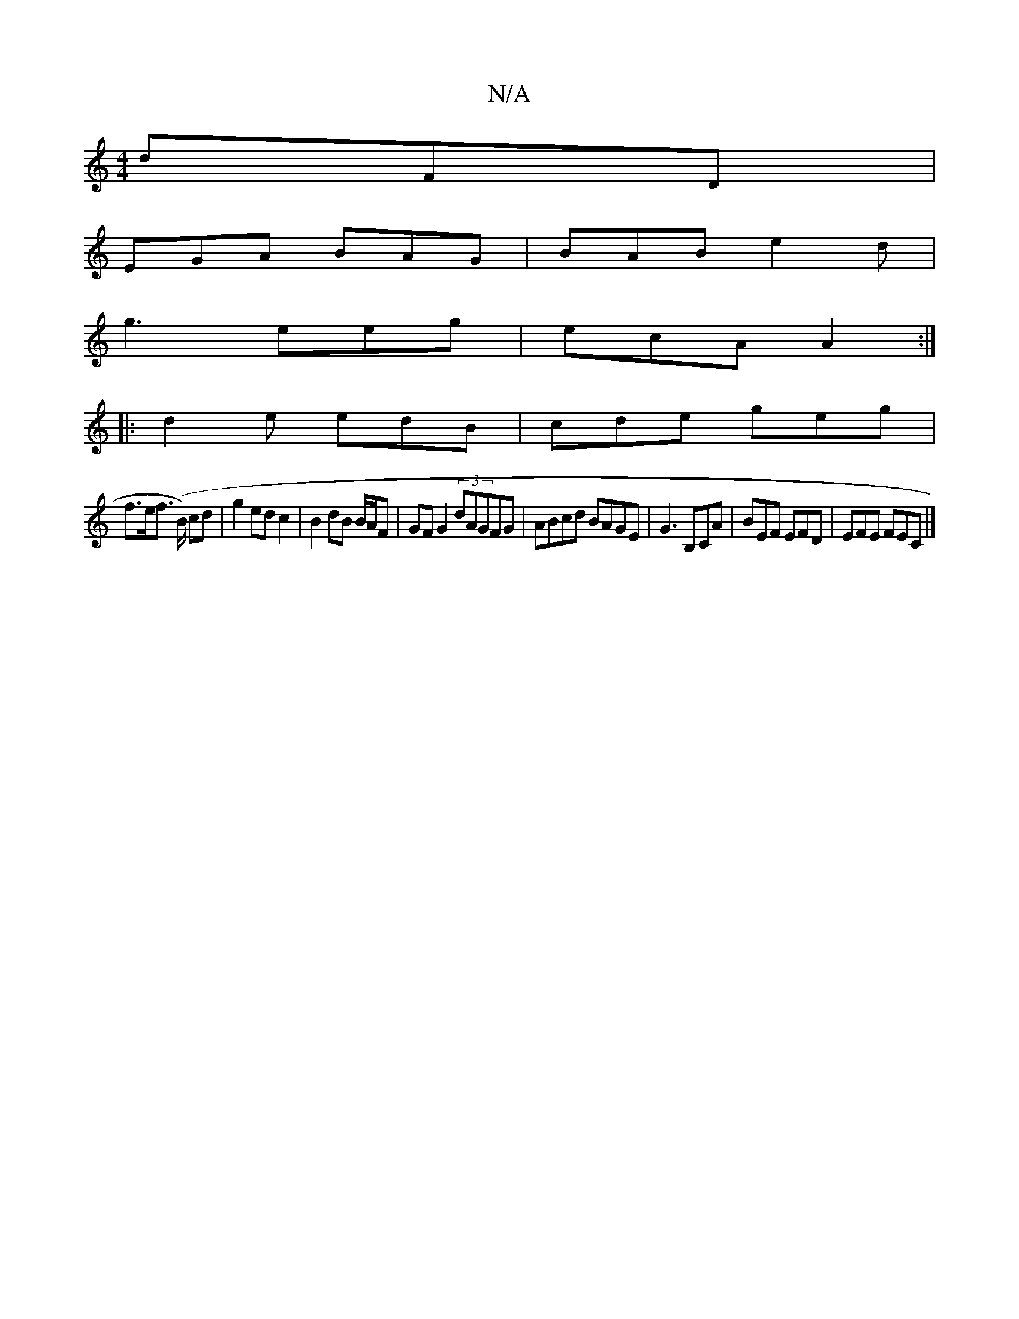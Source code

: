 X:1
T:N/A
M:4/4
R:N/A
K:Cmajor
dFD|
EGA BAG|BAB e2d|
g3 eeg|ecA A2:|
|:d2e edB|cde geg|
f>ef (>B) cd|g2 ed c2 | B2 dB B/A/F | GF G2 (3dAGFG|ABcd BAGE|G3B,CA | BEF EFD | EFE FEC |]

|:GBd G2E:|2 cAG AFA |B3 cee :|
||
K:Dmaj
|:gab ga
